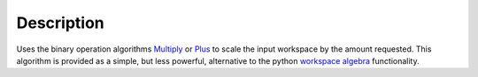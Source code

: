 .. algorithm::

.. summary::

.. alias::

.. properties::

Description
-----------

Uses the binary operation algorithms `Multiply <Multiply>`__ or
`Plus <Plus>`__ to scale the input workspace by the amount requested.
This algorithm is provided as a simple, but less powerful, alternative
to the python `workspace algebra <Workspace_Algebra>`__ functionality.

.. algm_categories::
